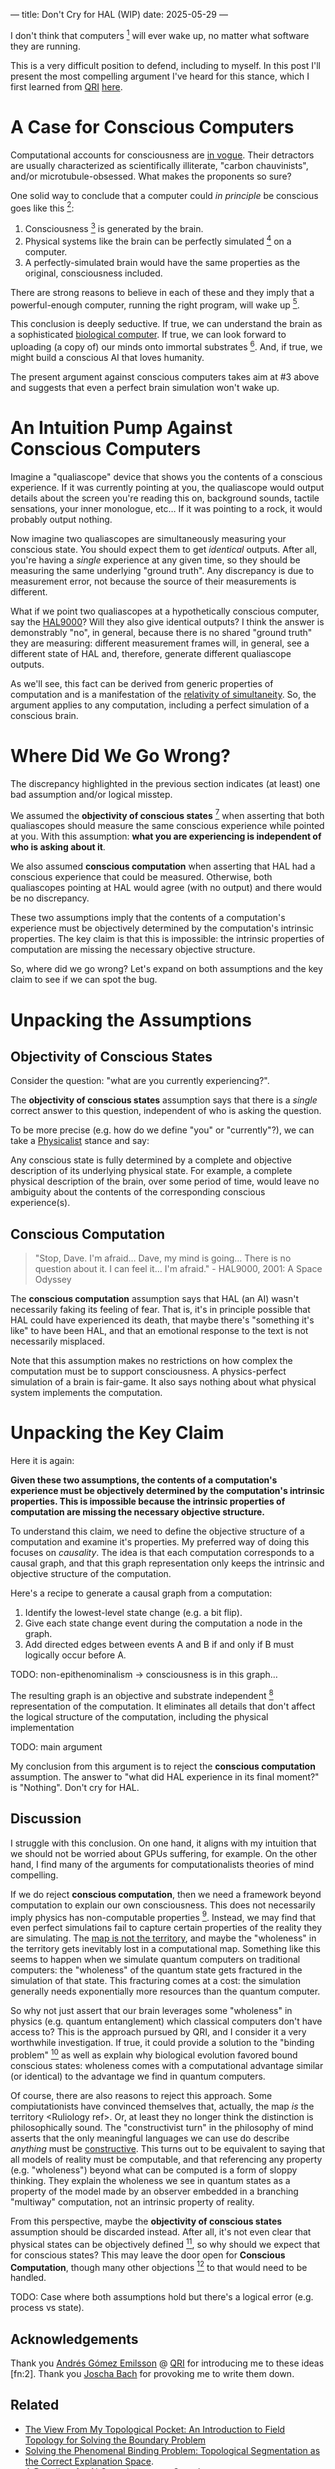 ---
title: Don't Cry for HAL (WIP)
date: 2025-05-29
---

I don't think that computers [fn:7] will ever wake up, no matter what software they are running.

This is a very difficult position to defend, including to myself. In this post I'll present the most compelling argument I've heard for this stance, which I first learned from [[https://qri.org/][QRI]] [[https://qualiacomputing.com/2023/10/26/the-view-from-my-topological-pocket-an-introduction-to-field-topology-for-solving-the-boundary-problem/][here]].

* A Case for Conscious Computers

Computational accounts for consciousness are [[https://cimc.ai/][in vogue]].  Their detractors are usually characterized as scientifically illiterate, "carbon chauvinists", and/or microtubule-obsessed. What makes the proponents so sure?

One solid way to conclude that a computer could /in principle/ be conscious goes like this [fn:16]:

1. Consciousness [fn:21] is generated by the brain.
2. Physical systems like the brain can be perfectly simulated [fn:4] on a computer.
3. A perfectly-simulated brain would have the same properties as the original, consciousness included.

There are strong reasons to believe in each of these and they imply that a powerful-enough computer, running the right program, will wake up [fn:30].

This conclusion is deeply seductive. If true, we can understand the brain as a sophisticated [[https://youtu.be/zuZ2zaotrJs?si=_Y2Tyiz3_CrS-K2E&t=356][biological computer]]. If true, we can look forward to uploading (a copy of) our minds onto immortal substrates [fn:18]. And, if true, we might build a conscious AI that loves humanity.

The present argument against conscious computers takes aim at #3 above and suggests that even a perfect brain simulation won't wake up.

* An Intuition Pump Against Conscious Computers

Imagine a "qualiascope" device that shows you the contents of a conscious experience. If it was currently pointing at you, the qualiascope would output details about the screen you're reading this on, background sounds, tactile sensations, your inner monologue, etc... If it was pointing to a rock, it would probably output nothing.

Now imagine two qualiascopes are simultaneously measuring your conscious state. You should expect them to get /identical/ outputs. After all, you're having a /single/ experience at any given time, so they should be measuring the same underlying "ground truth". Any discrepancy is due to measurement error, not because the source of their measurements is different.

What if we point two qualiascopes at a hypothetically conscious computer, say the [[https://en.wikipedia.org/wiki/HAL_9000][HAL9000]]? Will they also give identical outputs? I think the answer is demonstrably "no", in general, because there is no shared "ground truth" they are measuring: different measurement frames will, in general, see a different state of HAL and, therefore, generate different qualiascope outputs.

As we'll see, this fact can be derived from generic properties of computation and is a manifestation of the [[https://en.wikipedia.org/wiki/Relativity_of_simultaneity][relativity of simultaneity]]. So, the argument applies to any computation, including a perfect simulation of a conscious brain.

* Where Did We Go Wrong?

The discrepancy highlighted in the previous section indicates (at least) one bad assumption and/or logical misstep.

We assumed the *objectivity of conscious states* [fn:19] when asserting that both qualiascopes should measure the same conscious experience while pointed at you. With this assumption: *what you are experiencing is independent of who is asking about it*.

We also assumed *conscious computation* when asserting that HAL had a conscious experience that could be measured. Otherwise, both qualiascopes pointing at HAL would agree (with no output) and there would be no discrepancy.

These two assumptions imply that the contents of a computation's experience must be objectively determined by the computation's intrinsic properties. The key claim is that this is impossible: the intrinsic properties of computation are missing the necessary objective structure.

So, where did we go wrong? Let's expand on both assumptions and the key claim to see if we can spot the bug.

* Unpacking the Assumptions

** *Objectivity of Conscious States*

Consider the question: "what are you currently experiencing?".

The *objectivity of conscious states* assumption says that there is a /single/ correct answer to this question, independent of who is asking the question.

To be more precise (e.g. how do we define "you" or "currently"?), we can take a [[https://plato.stanford.edu/entries/physicalism/][Physicalist]] stance and say:

Any conscious state is fully determined by a complete and objective description of its underlying physical state. For example, a complete physical description of the brain, over some period of time, would leave no ambiguity about the contents of the corresponding conscious experience(s).

** Conscious Computation

#+begin_quote
"Stop, Dave. I'm afraid... Dave, my mind is going... There is no question about it. I can feel it... I'm afraid." - HAL9000, 2001: A Space Odyssey
#+end_quote

The *conscious computation* assumption says that HAL (an AI) wasn't necessarily faking its feeling of fear. That is, it's in principle possible that HAL could have experienced its death, that maybe there's "something it's like" to have been HAL, and that an emotional response to the text is not necessarily misplaced.

Note that this assumption makes no restrictions on how complex the computation must be to support consciousness. A physics-perfect simulation of a brain is fair-game. It also says nothing about what physical system implements the computation.

* Unpacking the Key Claim

Here it is again:

*Given these two assumptions, the contents of a computation's experience must be objectively determined by the computation's intrinsic properties. This is impossible because the intrinsic properties of computation are missing the necessary objective structure.*

To understand this claim, we need to define the objective structure of a computation and examine it's properties. My preferred way of doing this focuses on /causality/. The idea is that each computation corresponds to a causal graph, and that this graph representation only keeps the intrinsic and objective structure of the computation.

Here's a recipe to generate a causal graph from a computation:

1. Identify the lowest-level state change (e.g. a bit flip).
2. Give each state change event during the computation a node in the graph.
3. Add directed edges between events A and B if and only if B must logically occur before A.

TODO: non-epithenominalism -> consciousness is in this graph...

The resulting graph is an objective and substrate independent [fn:20] representation of the computation. It eliminates all details that don't affect the logical structure of the computation, including the physical implementation

TODO: main argument

My conclusion from this argument is to reject the *conscious computation* assumption. The answer to "what did HAL experience in its final moment?" is "Nothing". Don't cry for HAL.

** Discussion
:PROPERTIES:
:ID:       f765cc2d-4734-4d29-b7c4-65feab366c01
:END:

I struggle with this conclusion. On one hand, it aligns with my intuition that we should not be worried about GPUs suffering, for example. On the other hand, I find many of the arguments for computationalists theories of mind compelling.

If we do reject *conscious computation*, then we need a framework beyond computation to explain our own consciousness. This does not necessarily imply physics has non-computable properties [fn:6]. Instead, we may find that even perfect simulations fail to capture certain properties of the reality they are simulating. The [[https://en.wikipedia.org/wiki/Map%E2%80%93territory_relation][map is not the territory]], and maybe the "wholeness" in the territory gets inevitably lost in a computational map. Something like this seems to happen when we simulate quantum computers on traditional computers: the "wholeness" of the quantum state gets fractured in the simulation of that state. This fracturing comes at a cost: the simulation generally needs exponentially more resources than the quantum computer.

So why not just assert that our brain leverages some "wholeness" in physics (e.g. quantum entanglement) which classical computers don't have access to? This is the approach pursued by QRI, and I consider it a very worthwhile investigation. If true, it could provide a solution to the "binding problem" [fn:26] as well as explain why biological evolution favored bound conscious states: wholeness comes with a computational advantage similar (or identical) to the advantage we find in quantum computers.

Of course, there are also reasons to reject this approach. Some compiutationists have convinced themselves that, actually, the map /is/ the territory <Ruliology ref>. Or, at least they no longer think the distinction is philosophically sound. The "constructivist turn" in the philosophy of mind asserts that the only meaningful languages we can use do describe /anything/ must be [[https://en.wikipedia.org/wiki/Constructivism_(philosophy_of_mathematics)][constructive]]. This turns out to be equivalent to saying that all models of reality must be computable, and that referencing any property (e.g. "wholeness") beyond what can be computed is a form of sloppy thinking. They explain the wholeness we see in quantum states as a property of the model made by an observer embedded in a branching "multiway" computation, not an intrinsic property of reality.

From this perspective, maybe the *objectivity of conscious states* assumption should be discarded instead. After all, it's not even clear that physical states can be objectively defined [fn:23], so why should we expect that for conscious states? This may leave the door open for *Conscious Computation*, though many other objections [fn:11] to that would need to be handled.

TODO: Case where both assumptions hold but there's a logical error (e.g. process vs state).

** Acknowledgements

Thank you [[https://x.com/algekalipso][Andrés Gómez Emilsson]] @ [[https://qri.org][QRI]] for introducing me to these ideas [fn:2]. Thank you [[http://bach.ai][Joscha Bach]] for provoking me to write them down.

** Related

- [[https://qualiacomputing.com/2023/10/26/the-view-from-my-topological-pocket-an-introduction-to-field-topology-for-solving-the-boundary-problem/][The View From My Topological Pocket: An Introduction to Field Topology for Solving the Boundary Problem]]
- [[https://youtu.be/g0YID6XV-PQ?si=v9yFUN22dndeVcrO&t=319][Solving the Phenomenal Binding Problem: Topological Segmentation as the Correct Explanation Space]].
- [[https://opentheory.net/2024/06/a-paradigm-for-ai-consciousness/][A Paradigm for AI Consciousness – Opentheory.net]]
- [[https://www.lesswrong.com/s/gBSsjYmdB2E4B2ymj][Computational functionalism on trial]]
- [[https://www.lesswrong.com/posts/kd37DZftKLDguqtKr/a-review-of-don-t-forget-the-boundary-problem][A review of "Don’t forget the boundary problem..." — LessWrong]]
- [[https://proteanbazaar.substack.com/p/consciousness-actually-explained][Consciousness Actually Explained: EC Theory - by Casey]]
- [[https://philsci-archive.pitt.edu/1891/1/UniverseCreationComputer.pdf][Universe creation on a computer]]

** Footnotes
:PROPERTIES:
:ID:       c34ddc64-5fc5-4f0f-9069-e5f23520a02f
:END:
[fn:30] This reasoning doesn't imply that near-term AI systems will be conscious - it just suggests that computers aren't missing something fundamental to support consciousness.
[fn:29] This is a real problem today, see [[https://arxiv.org/abs/2406.07358][AI Sandbagging: Language Models can Strategically Underperform on Evaluations]].
[fn:28] This assumes that the inputs ... TODO
[fn:27] For the same reason, you can never be certain you're not a [[https://en.wikipedia.org/wiki/Brain_in_a_vat][brain in a vat]].
[fn:15] This a manifestation of the [[https://en.wikipedia.org/wiki/Relativity_of_simultaneity][relativity of simultaneity]].
[fn:26] [[https://www.physicalism.com/#6][Non-materialist physicalism: an experimentally testable conjecture.]]
[fn:24] This applies to any "pure" computational function (e.g. compute pi), which does not have inputs from the physical world (e.g. randomness, keyboard input, etc...)
[fn:23] [[https://g.co/kgs/6bUpuYX][Trespassing on Einstein's Lawn]] is a beautiful account of this idea.
[fn:22] Technically, HAL can confirm that it's running on a Turing-complete substrate, but that's it.
[fn:21] Defined here as "what it's like" to be something (see intro [[https://proteanbazaar.substack.com/p/consciousness-actually-explained][here]]). This does not necessitate a sense of self.
[fn:20] Max Tegmark presents consciousness as second-order substrate-independence in [[https://www.edge.org/response-detail/27126][this Edge essay]].
[fn:19] This corresponds to Camp #2 in [[https://www.lesswrong.com/posts/NyiFLzSrkfkDW4S7o/why-it-s-so-hard-to-talk-about-consciousness][Why it's so hard to talk about Consciousness — LessWrong]]
[fn:18] Watch [[https://en.wikipedia.org/wiki/Pantheon_(TV_series)][Pantheon]].
[fn:16] This theoretical version of computational functionalism is discussed in [[https://www.lesswrong.com/posts/dkCdMWLZb5GhkR7MG/do-simulacra-dream-of-digital-sheep][Do simulacra dream of digital sheep?]].
[fn:17] Our Mathematical Universe: My Quest for the Ultimate Nature of Reality
[fn:14] Scott Aaronson has said the real thing to explain is the Classical Slowdown, not the Quantum Speedup. This is because quantum computers run at the same "speed level" as the underlying reality, where normal computers suffer an exponential slowdown.
[fn:3] Which leads some people, like Seth Lloyd, to declare that the universe /is/ a quantum computer.
[fn:7] By "computer", I mean [[https://plato.stanford.edu/entries/turing-machine/][Turing Machines]] and their close cousins. This includes CPUs and GPUs, but doesn't include quantum computers.
[fn:13] For example, Integrated-information Theory (IIT) provides a metric for how conscious a system that can be computed from the graph's structure. However, it doesn't identify an intrinsic mechanism for determining why a system like the brain generates on unified experience instead of many smaller ones.
[fn:11] Scott Aaronson aggregated additional examples [[https://scottaaronson.blog/?p=1951][here]] of the absurd conclusions that computational theories of mind lead to.
[fn:1] Permutation City by Greg Egan takes this concept to a beautiful extreme, demonstrating the absurdity of computational theories of mind.
[fn:10] This is the approach taken by [[https://www.wolframphysics.org/][Wolfram Physics]], which models both minds and their environments as computations that are continuously branching and merging in a computational multiverse. The wavefunction (and its collapse) are not part of the ontology, but instead just a tool used by observers to make predictions in this multiverse.
[fn:12] See the "Binding/Combination Problem" or the "Boundary Problem". See Chalmer's exposition [[https://consc.net/papers/combination.pdf ][here]].
[fn:4] A perfect simulation assumes sufficient computational resources and perfect knowledge of initial conditions (practically impossible). It must compute the same transformations on (representations of) physical states that we measure in reality. Quantum theory restricts such simulations to only producing outcome probabilities for a given measurement frame.
[fn:5] Joscha Bach says that for something to exist it must be implemented, and that therefore only computational/constructive languages should be used in modelling fundamental physics. [[https://www.wolframphysics.org/][Wolfram Physics]] is one notable effort in this direction.
[fn:6] Non-computable physics being necessary to explain consciousness was famously proposed by Roger Penrose in [[https://en.wikipedia.org/wiki/The_Emperor%27s_New_Mind][The Emperor's New Mind]].
[fn:8] It's not clear how the brain could make use of this wholeness in physics, but at least it's possible. Computers making use of it seems impossible by construction.
[fn:9] David Bohm named wholeness as the hallmark of quantum theory in "[[https://en.wikipedia.org/wiki/Wholeness_and_the_Implicate_Order][Wholeness and the Implicate Order]]"

** COMMENT Send to

  Adam
  Creon
  will m
  will z
  yudhi
  Andres
  M Johnson
  Murat
  Franz
  hikari
  W
  Miron
  Dad
  nik
  leona

